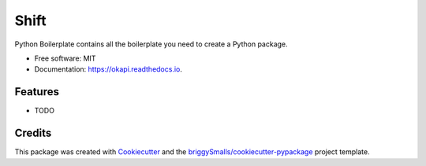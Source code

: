 =====
Shift
=====


.. image:: https://img.shields.io/pypi/v/okapi.svg
        :target: https://pypi.python.org/pypi/okapi

.. image:: https://img.shields.io/travis/Pavel-Hrdina/okapi.svg
        :target: https://travis-ci.com/Pavel-Hrdina/okapi

.. image:: https://readthedocs.org/projects/okapi/badge/?version=latest
        :target: https://okapi.readthedocs.io/en/latest/?badge=latest
        :alt: Documentation Status




Python Boilerplate contains all the boilerplate you need to create a Python package.


* Free software: MIT
* Documentation: https://okapi.readthedocs.io.


Features
--------

* TODO

Credits
-------

This package was created with Cookiecutter_ and the `briggySmalls/cookiecutter-pypackage`_ project template.

.. _Cookiecutter: https://github.com/audreyr/cookiecutter
.. _`briggySmalls/cookiecutter-pypackage`: https://github.com/briggySmalls/cookiecutter-pypackage
